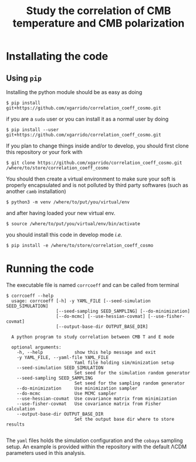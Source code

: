 #+TITLE: Study the correlation of CMB temperature and CMB polarization

* Installating the code
** Using =pip=
Installing the python module should be as easy as doing
#+BEGIN_SRC shell
  $ pip install git+https://github.com/xgarrido/correlation_coeff_cosmo.git
#+END_SRC
if you are a =sudo= user or you can install it as a normal user by doing
#+BEGIN_SRC shell
  $ pip install --user git+https://github.com/xgarrido/correlation_coeff_cosmo.git
#+END_SRC

If you plan to change things inside and/or to develop, you should first clone this repository or
your fork with
#+BEGIN_SRC shell
  $ git clone https://github.com/xgarrido/correlation_coeff_cosmo.git /where/to/store/correlation_coeff_cosmo
#+END_SRC
You should then create a virtual environment to make sure your soft is properly encapsulated and is
not polluted by third party softwares (such as another =camb= installation)
#+BEGIN_SRC shell
  $ python3 -m venv /where/to/put/you/virtual/env
#+END_SRC
and after having loaded your new virtual env.
#+BEGIN_SRC shell
  $ source /where/to/put/you/virtual/env/bin/activate
#+END_SRC
you should install this code in develop mode /i.e./
#+BEGIN_SRC shell
  $ pip install -e /where/to/store/correlation_coeff_cosmo
#+END_SRC

* Running the code
The executable file is named =corrcoeff= and can be called from terminal
#+BEGIN_SRC shell
  $ corrcoeff --help
    usage: corrcoeff [-h] -y YAML_FILE [--seed-simulation SEED_SIMULATION]
                     [--seed-sampling SEED_SAMPLING] [--do-minimization]
                     [--do-mcmc] [--use-hessian-covmat] [--use-fisher-covmat]
                     [--output-base-dir OUTPUT_BASE_DIR]

    A python program to study correlation between CMB T and E mode

    optional arguments:
      -h, --help            show this help message and exit
      -y YAML_FILE, --yaml-file YAML_FILE
                            Yaml file holding sim/minization setup
      --seed-simulation SEED_SIMULATION
                            Set seed for the simulation random generator
      --seed-sampling SEED_SAMPLING
                            Set seed for the sampling random generator
      --do-minimization     Use minimization sampler
      --do-mcmc             Use MCMC sampler
      --use-hessian-covmat  Use covariance matrix from minimization
      --use-fisher-covmat   Use covariance matrix from Fisher calculation
      --output-base-dir OUTPUT_BASE_DIR
                            Set the output base dir where to store results

#+END_SRC

The =yaml= files holds the simulation configuration and the =cobaya= sampling setup. An example is
provided within the repository with the default \Lambda{}CDM parameters used in this analysis.
